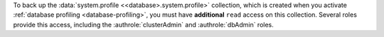To back up the :data:`system.profile <<database>.system.profile>`
collection, which is created when you activate :ref:`database profiling
<database-profiling>`, you must have **additional**
``read`` access on this collection. Several
roles provide this access, including the :authrole:`clusterAdmin` and
:authrole:`dbAdmin` roles.
